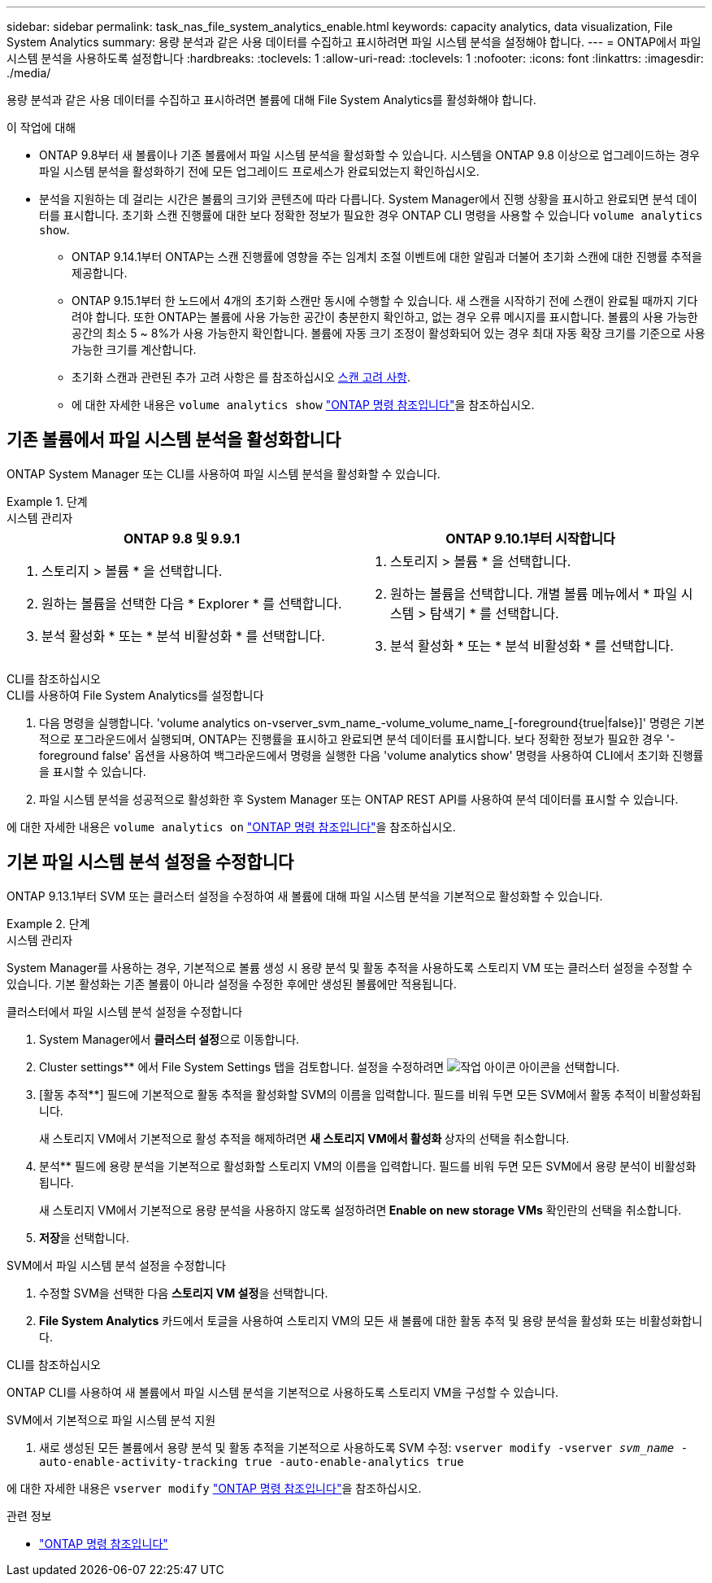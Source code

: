 ---
sidebar: sidebar 
permalink: task_nas_file_system_analytics_enable.html 
keywords: capacity analytics, data visualization, File System Analytics 
summary: 용량 분석과 같은 사용 데이터를 수집하고 표시하려면 파일 시스템 분석을 설정해야 합니다. 
---
= ONTAP에서 파일 시스템 분석을 사용하도록 설정합니다
:hardbreaks:
:toclevels: 1
:allow-uri-read: 
:toclevels: 1
:nofooter: 
:icons: font
:linkattrs: 
:imagesdir: ./media/


[role="lead"]
용량 분석과 같은 사용 데이터를 수집하고 표시하려면 볼륨에 대해 File System Analytics를 활성화해야 합니다.

.이 작업에 대해
* ONTAP 9.8부터 새 볼륨이나 기존 볼륨에서 파일 시스템 분석을 활성화할 수 있습니다. 시스템을 ONTAP 9.8 이상으로 업그레이드하는 경우 파일 시스템 분석을 활성화하기 전에 모든 업그레이드 프로세스가 완료되었는지 확인하십시오.
* 분석을 지원하는 데 걸리는 시간은 볼륨의 크기와 콘텐츠에 따라 다릅니다. System Manager에서 진행 상황을 표시하고 완료되면 분석 데이터를 표시합니다. 초기화 스캔 진행률에 대한 보다 정확한 정보가 필요한 경우 ONTAP CLI 명령을 사용할 수 있습니다 `volume analytics show`.
+
** ONTAP 9.14.1부터 ONTAP는 스캔 진행률에 영향을 주는 임계치 조절 이벤트에 대한 알림과 더불어 초기화 스캔에 대한 진행률 추적을 제공합니다.
** ONTAP 9.15.1부터 한 노드에서 4개의 초기화 스캔만 동시에 수행할 수 있습니다. 새 스캔을 시작하기 전에 스캔이 완료될 때까지 기다려야 합니다. 또한 ONTAP는 볼륨에 사용 가능한 공간이 충분한지 확인하고, 없는 경우 오류 메시지를 표시합니다. 볼륨의 사용 가능한 공간의 최소 5 ~ 8%가 사용 가능한지 확인합니다. 볼륨에 자동 크기 조정이 활성화되어 있는 경우 최대 자동 확장 크기를 기준으로 사용 가능한 크기를 계산합니다.
** 초기화 스캔과 관련된 추가 고려 사항은 를 참조하십시오 xref:./file-system-analytics/considerations-concept.html#scan-considerations[스캔 고려 사항].
** 에 대한 자세한 내용은 `volume analytics show` link:https://docs.netapp.com/us-en/ontap-cli/volume-analytics-show.html["ONTAP 명령 참조입니다"^]을 참조하십시오.






== 기존 볼륨에서 파일 시스템 분석을 활성화합니다

ONTAP System Manager 또는 CLI를 사용하여 파일 시스템 분석을 활성화할 수 있습니다.

.단계
[role="tabbed-block"]
====
.시스템 관리자
--
|===
| ONTAP 9.8 및 9.9.1 | ONTAP 9.10.1부터 시작합니다 


 a| 
. 스토리지 > 볼륨 * 을 선택합니다.
. 원하는 볼륨을 선택한 다음 * Explorer * 를 선택합니다.
. 분석 활성화 * 또는 * 분석 비활성화 * 를 선택합니다.

 a| 
. 스토리지 > 볼륨 * 을 선택합니다.
. 원하는 볼륨을 선택합니다. 개별 볼륨 메뉴에서 * 파일 시스템 > 탐색기 * 를 선택합니다.
. 분석 활성화 * 또는 * 분석 비활성화 * 를 선택합니다.


|===
--
.CLI를 참조하십시오
--
.CLI를 사용하여 File System Analytics를 설정합니다
. 다음 명령을 실행합니다. 'volume analytics on-vserver_svm_name_-volume_volume_name_[-foreground{true|false}]' 명령은 기본적으로 포그라운드에서 실행되며, ONTAP는 진행률을 표시하고 완료되면 분석 데이터를 표시합니다. 보다 정확한 정보가 필요한 경우 '-foreground false' 옵션을 사용하여 백그라운드에서 명령을 실행한 다음 'volume analytics show' 명령을 사용하여 CLI에서 초기화 진행률을 표시할 수 있습니다.
. 파일 시스템 분석을 성공적으로 활성화한 후 System Manager 또는 ONTAP REST API를 사용하여 분석 데이터를 표시할 수 있습니다.


--
에 대한 자세한 내용은 `volume analytics on` link:https://docs.netapp.com/us-en/ontap-cli/volume-analytics-on.html["ONTAP 명령 참조입니다"^]을 참조하십시오.

====


== 기본 파일 시스템 분석 설정을 수정합니다

ONTAP 9.13.1부터 SVM 또는 클러스터 설정을 수정하여 새 볼륨에 대해 파일 시스템 분석을 기본적으로 활성화할 수 있습니다.

.단계
[role="tabbed-block"]
====
.시스템 관리자
--
System Manager를 사용하는 경우, 기본적으로 볼륨 생성 시 용량 분석 및 활동 추적을 사용하도록 스토리지 VM 또는 클러스터 설정을 수정할 수 있습니다. 기본 활성화는 기존 볼륨이 아니라 설정을 수정한 후에만 생성된 볼륨에만 적용됩니다.

.클러스터에서 파일 시스템 분석 설정을 수정합니다
. System Manager에서 ** 클러스터 설정**으로 이동합니다.
. Cluster settings** 에서 File System Settings 탭을 검토합니다. 설정을 수정하려면 image:icon_gear.gif["작업 아이콘"] 아이콘을 선택합니다.
. [활동 추적**] 필드에 기본적으로 활동 추적을 활성화할 SVM의 이름을 입력합니다. 필드를 비워 두면 모든 SVM에서 활동 추적이 비활성화됩니다.
+
새 스토리지 VM에서 기본적으로 활성 추적을 해제하려면 ** 새 스토리지 VM에서 활성화 ** 상자의 선택을 취소합니다.

. 분석** 필드에 용량 분석을 기본적으로 활성화할 스토리지 VM의 이름을 입력합니다. 필드를 비워 두면 모든 SVM에서 용량 분석이 비활성화됩니다.
+
새 스토리지 VM에서 기본적으로 용량 분석을 사용하지 않도록 설정하려면** Enable on new storage VMs** 확인란의 선택을 취소합니다.

. ** 저장**을 선택합니다.


.SVM에서 파일 시스템 분석 설정을 수정합니다
. 수정할 SVM을 선택한 다음 ** 스토리지 VM 설정**을 선택합니다.
. ** File System Analytics** 카드에서 토글을 사용하여 스토리지 VM의 모든 새 볼륨에 대한 활동 추적 및 용량 분석을 활성화 또는 비활성화합니다.


--
.CLI를 참조하십시오
--
ONTAP CLI를 사용하여 새 볼륨에서 파일 시스템 분석을 기본적으로 사용하도록 스토리지 VM을 구성할 수 있습니다.

.SVM에서 기본적으로 파일 시스템 분석 지원
. 새로 생성된 모든 볼륨에서 용량 분석 및 활동 추적을 기본적으로 사용하도록 SVM 수정:
`vserver modify -vserver _svm_name_ -auto-enable-activity-tracking true -auto-enable-analytics true`


--
에 대한 자세한 내용은 `vserver modify` link:https://docs.netapp.com/us-en/ontap-cli/vserver-modify.html["ONTAP 명령 참조입니다"^]을 참조하십시오.

====
.관련 정보
* link:https://docs.netapp.com/us-en/ontap-cli/["ONTAP 명령 참조입니다"^]

